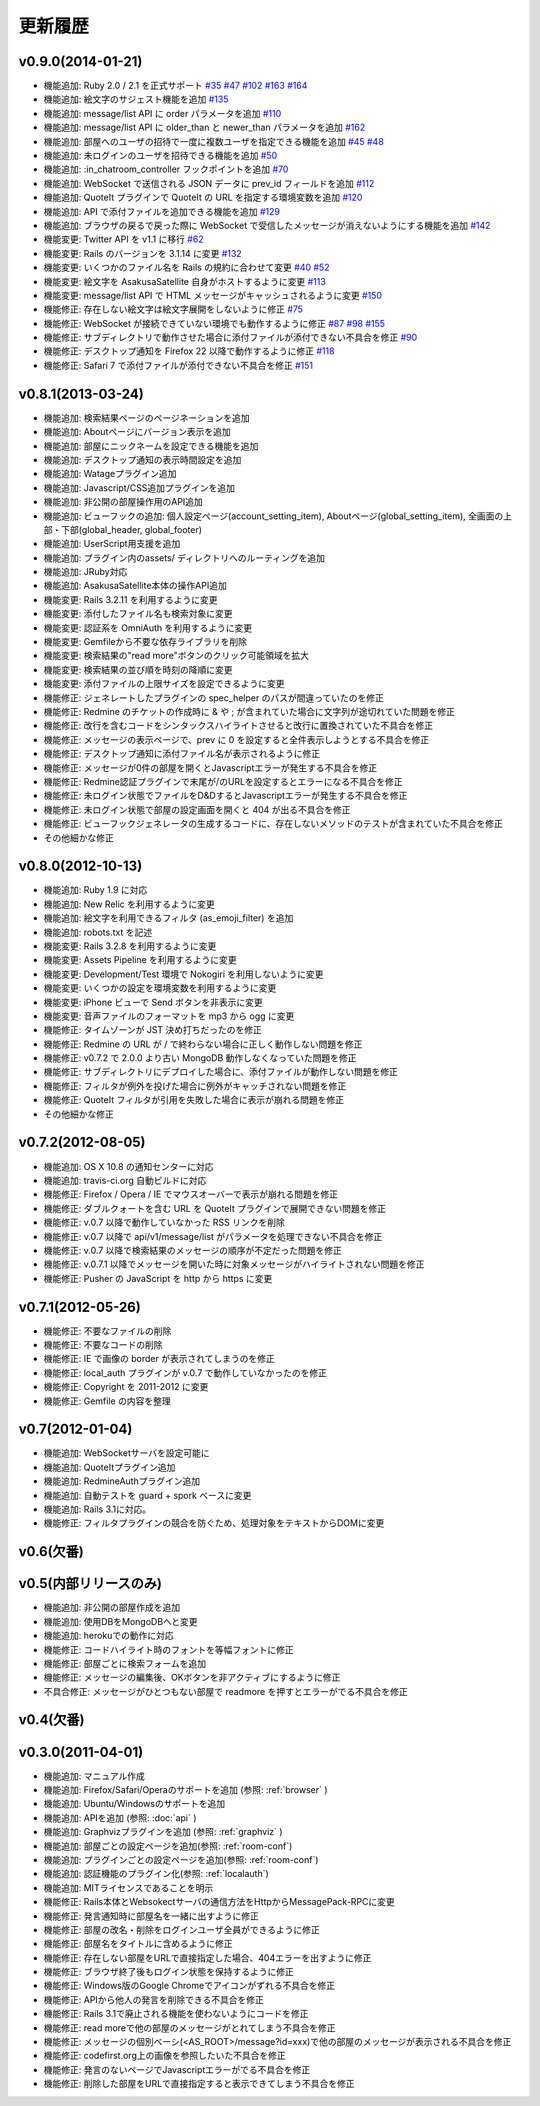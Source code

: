 更新履歴
=======================

v0.9.0(2014-01-21)
------------------------------
* 機能追加: Ruby 2.0 / 2.1 を正式サポート
  `#35 <https://github.com/codefirst/AsakusaSatellite/pull/35>`_
  `#47 <https://github.com/codefirst/AsakusaSatellite/pull/47>`_
  `#102 <https://github.com/codefirst/AsakusaSatellite/pull/102>`_
  `#163 <https://github.com/codefirst/AsakusaSatellite/pull/163>`_
  `#164 <https://github.com/codefirst/AsakusaSatellite/pull/164>`_
* 機能追加: 絵文字のサジェスト機能を追加
  `#135 <https://github.com/codefirst/AsakusaSatellite/pull/135>`_
* 機能追加: message/list API に order パラメータを追加
  `#110 <https://github.com/codefirst/AsakusaSatellite/pull/110>`_
* 機能追加: message/list API に older_than と newer_than パラメータを追加
  `#162 <https://github.com/codefirst/AsakusaSatellite/pull/162>`_
* 機能追加: 部屋へのユーザの招待で一度に複数ユーザを指定できる機能を追加
  `#45 <https://github.com/codefirst/AsakusaSatellite/pull/45>`_
  `#48 <https://github.com/codefirst/AsakusaSatellite/pull/48>`_
* 機能追加: 未ログインのユーザを招待できる機能を追加
  `#50 <https://github.com/codefirst/AsakusaSatellite/pull/50>`_
* 機能追加: :in_chatroom_controller フックポイントを追加
  `#70 <https://github.com/codefirst/AsakusaSatellite/pull/70>`_
* 機能追加: WebSocket で送信される JSON データに prev_id フィールドを追加
  `#112 <https://github.com/codefirst/AsakusaSatellite/pull/112>`_
* 機能追加: QuoteIt プラグインで QuoteIt の URL を指定する環境変数を追加
  `#120 <https://github.com/codefirst/AsakusaSatellite/pull/120>`_
* 機能追加: API で添付ファイルを追加できる機能を追加
  `#129 <https://github.com/codefirst/AsakusaSatellite/pull/129>`_
* 機能追加: ブラウザの戻るで戻った際に WebSocket で受信したメッセージが消えないようにする機能を追加
  `#142 <https://github.com/codefirst/AsakusaSatellite/pull/142>`_
* 機能変更: Twitter API を v1.1 に移行
  `#62 <https://github.com/codefirst/AsakusaSatellite/pull/62>`_
* 機能変更: Rails のバージョンを 3.1.14 に変更
  `#132 <https://github.com/codefirst/AsakusaSatellite/pull/132>`_
* 機能変更: いくつかのファイル名を Rails の規約に合わせて変更
  `#40 <https://github.com/codefirst/AsakusaSatellite/pull/40>`_
  `#52 <https://github.com/codefirst/AsakusaSatellite/pull/52>`_
* 機能変更: 絵文字を AsakusaSatellite 自身がホストするように変更
  `#113 <https://github.com/codefirst/AsakusaSatellite/pull/113>`_
* 機能変更: message/list API で HTML メッセージがキャッシュされるように変更
  `#150 <https://github.com/codefirst/AsakusaSatellite/pull/150>`_
* 機能修正: 存在しない絵文字は絵文字展開をしないように修正
  `#75 <https://github.com/codefirst/AsakusaSatellite/pull/75>`_
* 機能修正: WebSocket が接続できていない環境でも動作するように修正
  `#87 <https://github.com/codefirst/AsakusaSatellite/pull/87>`_
  `#98 <https://github.com/codefirst/AsakusaSatellite/pull/98>`_
  `#155 <https://github.com/codefirst/AsakusaSatellite/pull/155>`_
* 機能修正: サブディレクトリで動作させた場合に添付ファイルが添付できない不具合を修正
  `#90 <https://github.com/codefirst/AsakusaSatellite/pull/90>`_
* 機能修正: デスクトップ通知を Firefox 22 以降で動作するように修正
  `#118 <https://github.com/codefirst/AsakusaSatellite/pull/118>`_
* 機能修正: Safari 7 で添付ファイルが添付できない不具合を修正
  `#151 <https://github.com/codefirst/AsakusaSatellite/pull/151>`_

v0.8.1(2013-03-24)
------------------------------
* 機能追加: 検索結果ページのページネーションを追加
* 機能追加: Aboutページにバージョン表示を追加
* 機能追加: 部屋にニックネームを設定できる機能を追加
* 機能追加: デスクトップ通知の表示時間設定を追加
* 機能追加: Watageプラグイン追加
* 機能追加: Javascript/CSS追加プラグインを追加
* 機能追加: 非公開の部屋操作用のAPI追加
* 機能追加: ビューフックの追加: 個人設定ページ(account_setting_item), Aboutページ(global_setting_item), 全画面の上部・下部(global_header, global_footer)
* 機能追加: UserScript用支援を追加
* 機能追加: プラグイン内のassets/ ディレクトリへのルーティングを追加
* 機能追加: JRuby対応
* 機能追加: AsakusaSatellite本体の操作API追加
* 機能変更: Rails 3.2.11 を利用するように変更
* 機能変更: 添付したファイル名も検索対象に変更
* 機能変更: 認証系を OmniAuth を利用するように変更
* 機能変更: Gemfileから不要な依存ライブラリを削除
* 機能変更: 検索結果の"read more"ボタンのクリック可能領域を拡大
* 機能変更: 検索結果の並び順を時刻の降順に変更
* 機能変更: 添付ファイルの上限サイズを設定できるように変更
* 機能修正: ジェネレートしたプラグインの spec_helper のパスが間違っていたのを修正
* 機能修正: Redmine のチケットの作成時に & や ; が含まれていた場合に文字列が途切れていた問題を修正
* 機能修正: 改行を含むコードをシンタックスハイライトさせると改行に置換されていた不具合を修正
* 機能修正: メッセージの表示ページで、prev に 0 を設定すると全件表示しようとする不具合を修正
* 機能修正: デスクトップ通知に添付ファイル名が表示されるように修正
* 機能修正: メッセージが0件の部屋を開くとJavascriptエラーが発生する不具合を修正
* 機能修正: Redmine認証プラグインで末尾が/のURLを設定するとエラーになる不具合を修正
* 機能修正: 未ログイン状態でファイルをD&DするとJavascriptエラーが発生する不具合を修正
* 機能修正: 未ログイン状態で部屋の設定画面を開くと 404 が出る不具合を修正
* 機能修正: ビューフックジェネレータの生成するコードに、存在しないメソッドのテストが含まれていた不具合を修正
* その他細かな修正

v0.8.0(2012-10-13)
------------------------------
* 機能追加: Ruby 1.9 に対応
* 機能追加: New Relic を利用するように変更
* 機能追加: 絵文字を利用できるフィルタ (as_emoji_filter) を追加
* 機能追加: robots.txt を記述
* 機能変更: Rails 3.2.8 を利用するように変更
* 機能変更: Assets Pipeline を利用するように変更
* 機能変更: Development/Test 環境で Nokogiri を利用しないように変更
* 機能変更: いくつかの設定を環境変数を利用するように変更
* 機能変更: iPhone ビューで Send ボタンを非表示に変更
* 機能変更: 音声ファイルのフォーマットを mp3 から ogg に変更
* 機能修正: タイムゾーンが JST 決め打ちだったのを修正
* 機能修正: Redmine の URL が / で終わらない場合に正しく動作しない問題を修正
* 機能修正: v0.7.2 で 2.0.0 より古い MongoDB 動作しなくなっていた問題を修正
* 機能修正: サブディレクトリにデプロイした場合に、添付ファイルが動作しない問題を修正
* 機能修正: フィルタが例外を投げた場合に例外がキャッチされない問題を修正
* 機能修正: QuoteIt フィルタが引用を失敗した場合に表示が崩れる問題を修正
* その他細かな修正

v0.7.2(2012-08-05)
------------------------------
* 機能追加: OS X 10.8 の通知センターに対応
* 機能追加: travis-ci.org 自動ビルドに対応
* 機能修正: Firefox / Opera / IE でマウスオーバーで表示が崩れる問題を修正
* 機能修正: ダブルクォートを含む URL を QuoteIt プラグインで展開できない問題を修正
* 機能修正: v.0.7 以降で動作していなかった RSS リンクを削除
* 機能修正: v.0.7 以降で api/v1/message/list がパラメータを処理できない不具合を修正
* 機能修正: v.0.7 以降で検索結果のメッセージの順序が不定だった問題を修正
* 機能修正: v.0.7.1 以降でメッセージを開いた時に対象メッセージがハイライトされない問題を修正
* 機能修正: Pusher の JavaScript を http から https に変更

v0.7.1(2012-05-26)
------------------------------
* 機能修正: 不要なファイルの削除
* 機能修正: 不要なコードの削除
* 機能修正: IE で画像の border が表示されてしまうのを修正
* 機能修正: local_auth プラグインが v.0.7 で動作していなかったのを修正
* 機能修正: Copyright を 2011-2012 に変更
* 機能修正: Gemfile の内容を整理

v0.7(2012-01-04)
------------------------------

* 機能追加: WebSocketサーバを設定可能に
* 機能追加: QuoteItプラグイン追加
* 機能追加: RedmineAuthプラグイン追加
* 機能追加: 自動テストを guard + spork ベースに変更
* 機能追加: Rails 3.1に対応。
* 機能修正: フィルタプラグインの競合を防ぐため、処理対象をテキストからDOMに変更


v0.6(欠番)
------------------------------

v0.5(内部リリースのみ)
------------------------------

* 機能追加: 非公開の部屋作成を追加
* 機能追加: 使用DBをMongoDBへと変更
* 機能追加: herokuでの動作に対応
* 機能修正: コードハイライト時のフォントを等幅フォントに修正
* 機能修正: 部屋ごとに検索フォームを追加
* 機能修正: メッセージの編集後、OKボタンを非アクティブにするように修正
* 不具合修正: メッセージがひとつもない部屋で readmore を押すとエラーがでる不具合を修正

v0.4(欠番)
------------------------------


v0.3.0(2011-04-01)
------------------------------

* 機能追加: マニュアル作成
* 機能追加: Firefox/Safari/Operaのサポートを追加 (参照: :ref:`browser` )
* 機能追加: Ubuntu/Windowsのサポートを追加
* 機能追加: APIを追加 (参照: :doc:`api` )
* 機能追加: Graphvizプラグインを追加 (参照: :ref:`graphviz` )
* 機能追加: 部屋ごとの設定ページを追加(参照: :ref:`room-conf`)
* 機能追加: プラグインごとの設定ページを追加(参照: :ref:`room-conf`)
* 機能追加: 認証機能のプラグイン化(参照: :ref:`localauth`)
* 機能追加: MITライセンスであることを明示
* 機能修正: Rails本体とWebsokectサーバの通信方法をHttpからMessagePack-RPCに変更
* 機能修正: 発言通知時に部屋名を一緒に出すように修正
* 機能修正: 部屋の改名・削除をログインユーザ全員ができるように修正
* 機能修正: 部屋名をタイトルに含めるように修正
* 機能修正: 存在しない部屋をURLで直接指定した場合、404エラーを出すように修正
* 機能修正: ブラウザ終了後もログイン状態を保持するように修正
* 機能修正: Windows版のGoogle Chromeでアイコンがずれる不具合を修正
* 機能修正: APIから他人の発言を削除できる不具合を修正
* 機能修正: Rails 3.1で廃止される機能を使わないようにコードを修正
* 機能修正: read moreで他の部屋のメッセージがとれてしまう不具合を修正
* 機能修正: メッセージの個別ベーシ(<AS_ROOT>/message?id=xxx)で他の部屋のメッセージが表示される不具合を修正
* 機能修正: codefirst.org上の画像を参照したいた不具合を修正
* 機能修正: 発言のないページでJavascriptエラーがでる不具合を修正
* 機能修正: 削除した部屋をURLで直接指定すると表示できてしまう不具合を修正



